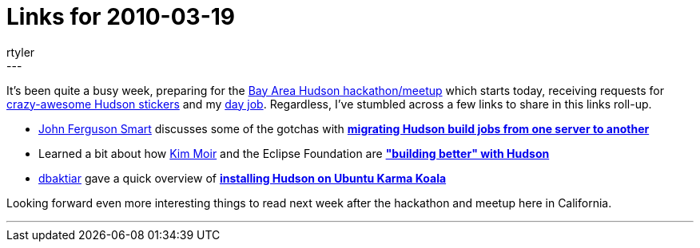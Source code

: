 = Links for 2010-03-19
:nodeid: 172
:created: 1269002400
:tags:
  - mailing list
:author: rtyler
---
It's been quite a busy week, preparing for the link:/content/meet-and-hack-alongside-kohsuke-and-co[Bay Area Hudson hackathon/meetup] which starts today, receiving requests for link:/content/want-some-hudson-stickers[crazy-awesome Hudson stickers] and my https://apture.com[day job]. Regardless, I've stumbled across a few links to share in this links roll-up.

* https://twitter.com/wakaleo[John Ferguson Smart] discusses some of the gotchas with *http://www.wakaleo.com/blog/261-migrating-hudson-build-jobs-from-one-server-to-another[migrating Hudson build jobs from one server to another]*
* Learned a bit about how https://twitter.com/Kim_Moir[Kim Moir] and the Eclipse Foundation are *https://relengofthenerds.blogspot.com/2010/03/better-builds-with-hudson-hardware-and.html["building better" with Hudson]*
* https://twitter.com/dbaktiar[dbaktiar] gave a quick overview of *https://dbaktiar.wordpress.com/2010/03/17/installation-of-hudson-in-karmic-koala-ubuntu-9-10/[installing Hudson on Ubuntu Karma Koala]*

Looking forward even more interesting things to read next week after the hackathon and meetup here in California.

'''
